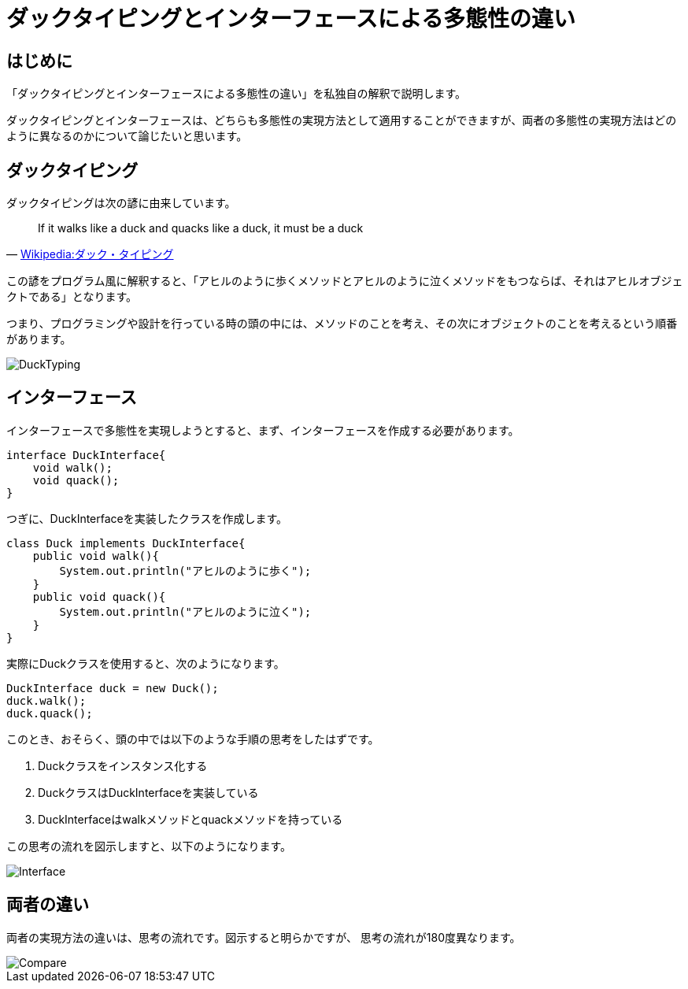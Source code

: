 = ダックタイピングとインターフェースによる多態性の違い

== はじめに
「ダックタイピングとインターフェースによる多態性の違い」を私独自の解釈で説明します。

ダックタイピングとインターフェースは、どちらも多態性の実現方法として適用することができますが、両者の多態性の実現方法はどのように異なるのかについて論じたいと思います。

== ダックタイピング
ダックタイピングは次の諺に由来しています。
[quote, 'https://ja.wikipedia.org/wiki/%E3%83%80%E3%83%83%E3%82%AF%E3%83%BB%E3%82%BF%E3%82%A4%E3%83%94%E3%83%B3%E3%82%B0[Wikipedia:ダック・タイピング]']
____
If it walks like a duck and quacks like a duck, it must be a duck
____

この諺をプログラム風に解釈すると、「アヒルのように歩くメソッドとアヒルのように泣くメソッドをもつならば、それはアヒルオブジェクトである」となります。

つまり、プログラミングや設計を行っている時の頭の中には、メソッドのことを考え、その次にオブジェクトのことを考えるという順番があります。

image::images/DuckTyping.png[]

== インターフェース
インターフェースで多態性を実現しようとすると、まず、インターフェースを作成する必要があります。

[source, java]
----
interface DuckInterface{
    void walk();
    void quack();
}
----

つぎに、DuckInterfaceを実装したクラスを作成します。

[source, java]
----
class Duck implements DuckInterface{
    public void walk(){
        System.out.println("アヒルのように歩く");
    }
    public void quack(){
        System.out.println("アヒルのように泣く");
    }
}
----

実際にDuckクラスを使用すると、次のようになります。

[source, java]
----
DuckInterface duck = new Duck();
duck.walk();
duck.quack();
----

このとき、おそらく、頭の中では以下のような手順の思考をしたはずです。

1. Duckクラスをインスタンス化する
2. DuckクラスはDuckInterfaceを実装している
3. DuckInterfaceはwalkメソッドとquackメソッドを持っている

この思考の流れを図示しますと、以下のようになります。

image::images/Interface.png[]


== 両者の違い
両者の実現方法の違いは、思考の流れです。図示すると明らかですが、
思考の流れが180度異なります。

image::images/Compare.png[]